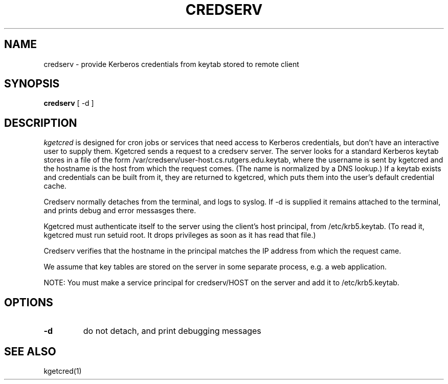 .TH CREDSERV 8
.SH NAME
credserv \- provide Kerberos credentials from keytab stored to remote client
.SH SYNOPSIS
.B credserv
[ -d ]
.SH DESCRIPTION
.I  kgetcred
is designed for cron jobs or services that need access to Kerberos
credentials, but don't have an interactive user to supply them.
Kgetcred sends a request to a credserv server. The server looks
for a standard Kerberos keytab stores in a file of the form
/var/credserv/user-host.cs.rutgers.edu.keytab, where the username
is sent by kgetcred and the hostname is the host from which the
request comes. (The name is normalized by a DNS lookup.) If a keytab
exists and credentials can be built from it, they are returned to
kgetcred, which puts them into the user's default credential cache.
.PP
Credserv normally detaches from the terminal, and logs to syslog.
If -d is supplied it remains attached to the terminal, and prints
debug and error messasges there.
.PP
Kgetcred must authenticate itself to the server using the client's
host principal, from /etc/krb5.keytab. (To read it, kgetcred must
run setuid root. It drops privileges as soon as it has read that file.)
.PP
Credserv verifies that the hostname in the principal matches the IP
address from which the request came.
.PP
We assume that key tables are stored on the server in some separate 
process, e.g. a web application.
.PP
NOTE: You must make a service principal for credserv/HOST on the server
and add it to /etc/krb5.keytab.
.SH OPTIONS
.TP
.B \-d
do not detach, and print debugging messages
.SH "SEE ALSO"
kgetcred(1)

